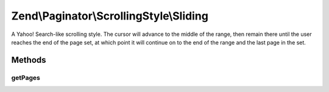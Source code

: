 .. Paginator/ScrollingStyle/Sliding.php generated using docpx on 01/30/13 03:32am


Zend\\Paginator\\ScrollingStyle\\Sliding
========================================

A Yahoo! Search-like scrolling style.  The cursor will advance to
the middle of the range, then remain there until the user reaches
the end of the page set, at which point it will continue on to
the end of the range and the last page in the set.

Methods
+++++++

getPages
--------

.. function:: getPages()


    Returns an array of "local" pages given a page number and range.

    :param Paginator: 
    :param integer: (Optional) Page range

    :rtype: array 



